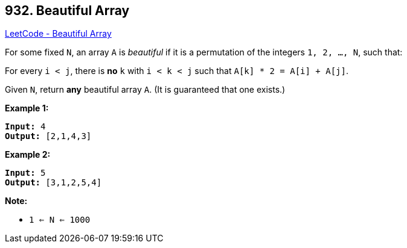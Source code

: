 == 932. Beautiful Array

https://leetcode.com/problems/beautiful-array/[LeetCode - Beautiful Array]

For some fixed `N`, an array `A` is _beautiful_ if it is a permutation of the integers `1, 2, ..., N`, such that:

For every `i < j`, there is *no* `k` with `i < k < j` such that `A[k] * 2 = A[i] + A[j]`.

Given `N`, return *any* beautiful array `A`.  (It is guaranteed that one exists.)

 

*Example 1:*

[subs="verbatim,quotes,macros"]
----
*Input:* 4
*Output:* [2,1,4,3]
----


*Example 2:*

[subs="verbatim,quotes,macros"]
----
*Input:* 5
*Output:* [3,1,2,5,4]
----

 


*Note:*


* `1 <= N <= 1000`



 

